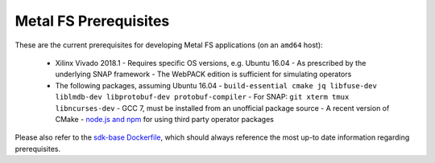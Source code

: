 Metal FS Prerequisites
======================

These are the current prerequisites for developing Metal FS applications (on an ``amd64`` host):

 - Xilinx Vivado 2018.1
   - Requires specific OS versions, e.g. Ubuntu 16.04
   - As prescribed by the underlying SNAP framework
   - The WebPACK edition is sufficient for simulating operators
 - The following packages, assuming Ubuntu 16.04
   - ``build-essential cmake jq libfuse-dev liblmdb-dev libprotobuf-dev protobuf-compiler``
   - For SNAP: ``git xterm tmux libncurses-dev``
   - GCC 7, must be installed from an unofficial package source
   - A recent version of CMake
   - `node.js and npm <https://github.com/nodesource/distributions/blob/master/README.md#deb>`__ for using third party operator packages

Please also refer to the `sdk-base Dockerfile <https://github.com/osmhpi/metalfs/blob/master/docker/sdk-base/Dockerfile>`__, which should always reference the most up-to date information regarding prerequisites.
